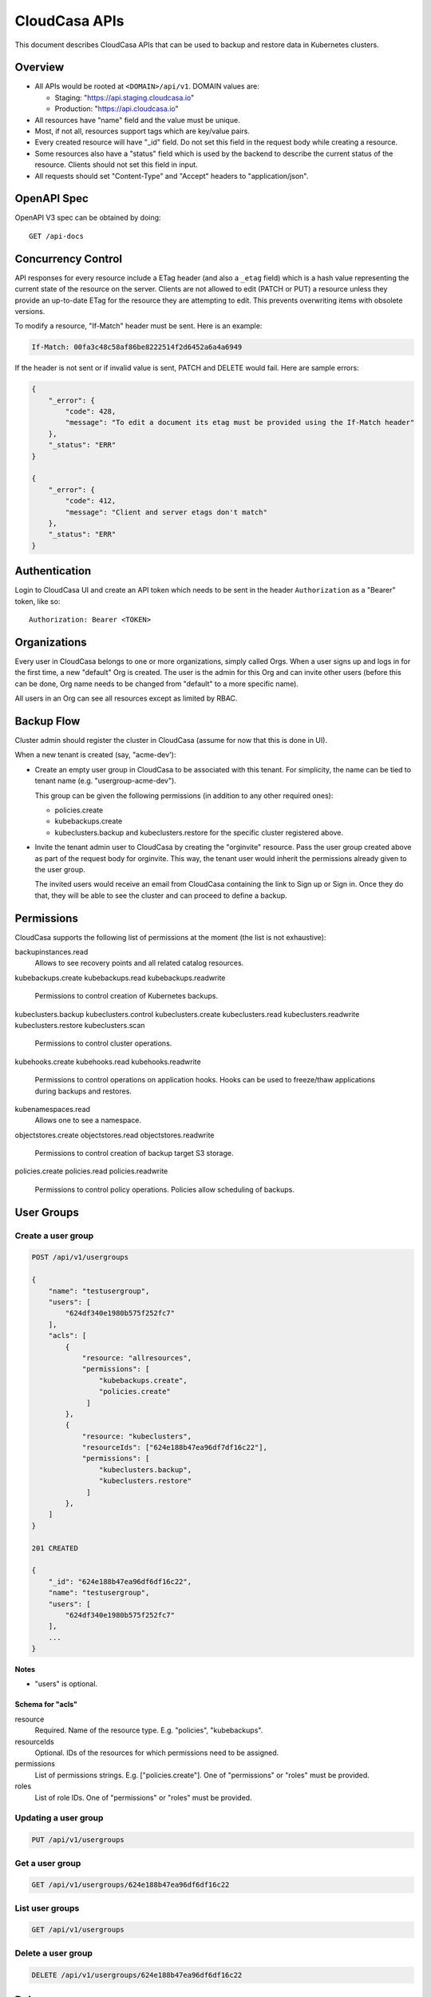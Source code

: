 ================
 CloudCasa APIs
================

This document describes CloudCasa APIs that can be used to backup and
restore data in Kubernetes clusters.

Overview
========

- All APIs would be rooted at ``<DOMAIN>/api/v1``. DOMAIN values are: 

  - Staging: "https://api.staging.cloudcasa.io"
  - Production: "https://api.cloudcasa.io"

- All resources have "name" field and the value must be unique.

- Most, if not all, resources support tags which are key/value
  pairs.

- Every created resource will have "_id" field. Do not set this field
  in the request body while creating a resource.

- Some resources also have a "status" field  which is used by the
  backend to describe the current status of the resource. Clients
  should not set this field in input.

- All requests should set "Content-Type" and "Accept" headers to
  "application/json".

OpenAPI Spec
============

OpenAPI V3 spec can be obtained by doing::

    GET /api-docs

Concurrency Control
===================

API responses for every resource include a ETag header (and also a
``_etag`` field) which is a hash value representing the current state
of the resource on the server. Clients are not allowed to edit (PATCH
or PUT) a resource unless they provide an up-to-date ETag for the
resource they are attempting to edit. This prevents overwriting items
with obsolete versions. 

To modify a resource, "If-Match" header must be sent. Here
is an example:

.. code-block::

  If-Match: 00fa3c48c58af86be8222514f2d6452a6a4a6949

If the header is not sent or if invalid value is sent, PATCH and
DELETE would fail. Here are sample errors:

.. code-block:: json

   {
       "_error": {
           "code": 428,
           "message": "To edit a document its etag must be provided using the If-Match header"
       },
       "_status": "ERR"
   }

   {
       "_error": {
           "code": 412,
           "message": "Client and server etags don't match"
       },
       "_status": "ERR"
   }

Authentication
==============

Login to CloudCasa UI and create an API token which needs to be sent
in the header ``Authorization`` as a "Bearer" token, like so::

    Authorization: Bearer <TOKEN>

Organizations
=============

Every user in CloudCasa belongs to one or more organizations, simply
called Orgs. When a user signs up and logs in for the first time, a
new "default" Org is created. The user is the admin for this Org and
can invite other users (before this can be done, Org name needs to be
changed from "default" to a more specific name). 

All users in an Org can see all resources except as limited by RBAC.

Backup Flow
===========

Cluster admin should register the cluster in CloudCasa (assume for now
that this is done in UI).

When a new tenant is created (say, "acme-dev'):

- Create an empty user group in CloudCasa to be associated with this
  tenant. For simplicity, the name can be tied to tenant name
  (e.g. "usergroup-acme-dev").

  This group can be given the following permissions (in addition to
  any other required ones):

  - policies.create
  - kubebackups.create
  - kubeclusters.backup and kubeclusters.restore for the specific
    cluster registered above.

- Invite the tenant admin user to CloudCasa by creating the
  "orginvite" resource. Pass the user group created above as part of
  the request body for orginvite. This way, the tenant user would
  inherit the permissions already given to the user group.

  The invited users would receive an email from CloudCasa containing
  the link to Sign up or Sign in. Once they do that, they will be able
  to see the cluster and can proceed to define a backup.

Permissions
===========

CloudCasa supports the following list of permissions at the moment
(the list is not exhaustive):

backupinstances.read
    Allows to see recovery points and all related catalog resources. 

kubebackups.create
kubebackups.read
kubebackups.readwrite
    Permissions to control creation of Kubernetes backups. 

kubeclusters.backup
kubeclusters.control
kubeclusters.create
kubeclusters.read
kubeclusters.readwrite
kubeclusters.restore
kubeclusters.scan
    Permissions to control cluster operations.

kubehooks.create
kubehooks.read
kubehooks.readwrite
    Permissions to control operations on application hooks. Hooks can
    be used to freeze/thaw applications during backups and restores.

kubenamespaces.read
    Allows one to see a namespace.

objectstores.create
objectstores.read
objectstores.readwrite
    Permissions to control creation of backup target S3 storage.

policies.create
policies.read
policies.readwrite
    Permissions to control policy operations. Policies allow
    scheduling of backups. 

User Groups
===========

Create a user group
-------------------

.. code-block:: javascript

    POST /api/v1/usergroups
    
    {
        "name": "testusergroup",
        "users": [
            "624df340e1980b575f252fc7"
        ],
        "acls": [
            {
                "resource: "allresources",
                "permissions": [
                    "kubebackups.create",
                    "policies.create"
                 ]
            },
            {
                "resource: "kubeclusters",
                "resourceIds": ["624e188b47ea96df7df16c22"],
                "permissions": [
                    "kubeclusters.backup",
                    "kubeclusters.restore"
                 ]
            },
        ]
    }

    201 CREATED
    
    {
        "_id": "624e188b47ea96df6df16c22",
        "name": "testusergroup",
        "users": [
            "624df340e1980b575f252fc7"
        ],
        ...
    }

**Notes**

- "users" is optional.

Schema for "acls"
~~~~~~~~~~~~~~~~~

resource
    Required. Name of the resource type. E.g. "policies", "kubebackups".

resourceIds
    Optional. IDs of the resources for which permissions need to be
    assigned.

permissions
    List of permissions strings. E.g. ["policies.create"]. One of
    "permissions" or "roles" must be provided.

roles
    List of role IDs. One of "permissions" or "roles" must be
    provided.

Updating a user group
---------------------

.. code-block:: javascript

    PUT /api/v1/usergroups

Get a user group
----------------

.. code-block:: javascript

    GET /api/v1/usergroups/624e188b47ea96df6df16c22

List user groups
----------------

.. code-block:: javascript

    GET /api/v1/usergroups

Delete a user group
-------------------

.. code-block:: javascript

    DELETE /api/v1/usergroups/624e188b47ea96df6df16c22

Roles
=====

Roles are group of permissions and can be used to conveniently assign
a group of permissions as a unit.

Creating a role
---------------

.. code-block:: javascript

    POST /api/v1/roles
    
    {
        "name": "testrole",
        "permissions": [
            "kubebackups.create",
            "policies.create"
        ]
    }
    
    201 CREATED

    {
        "name": "testrole",
        "permissions": [
            "kubebackups.create",
            "policies.create"
        ],
        "type": "CUSTOM",
        ...
    }

Updating a role
---------------

.. code-block:: javascript

    PUT /api/v1/roles

Get a role
==========

.. code-block:: javascript

    GET /api/v1/roles/624e188b47ea96df6df16c22

List roles
----------

.. code-block:: javascript

    GET /api/v1/roles

Delete a role
-------------

.. code-block:: javascript

    DELETE /api/v1/roles/624e188b47ea96df6df16c22

**Notes**

- Deletion of roles would fail if they are in use.

Inviting a user to CloudCasa
============================

This is achieved by creating a resource called "orginvite". 

Creating an orginvite
---------------------

.. code-block:: javascript

    POST /api/v1/orginvites

    {
        "email": "testuser@example.com",
        "first_name": "Zaphod",
        "last_name": "B",
        "usergroups": ["624e188b47ea96df6df16c22"]
    }

    201 CREATED

    {
        "_id": "61a500e02b91151e39ec3895",
        ...
    }
